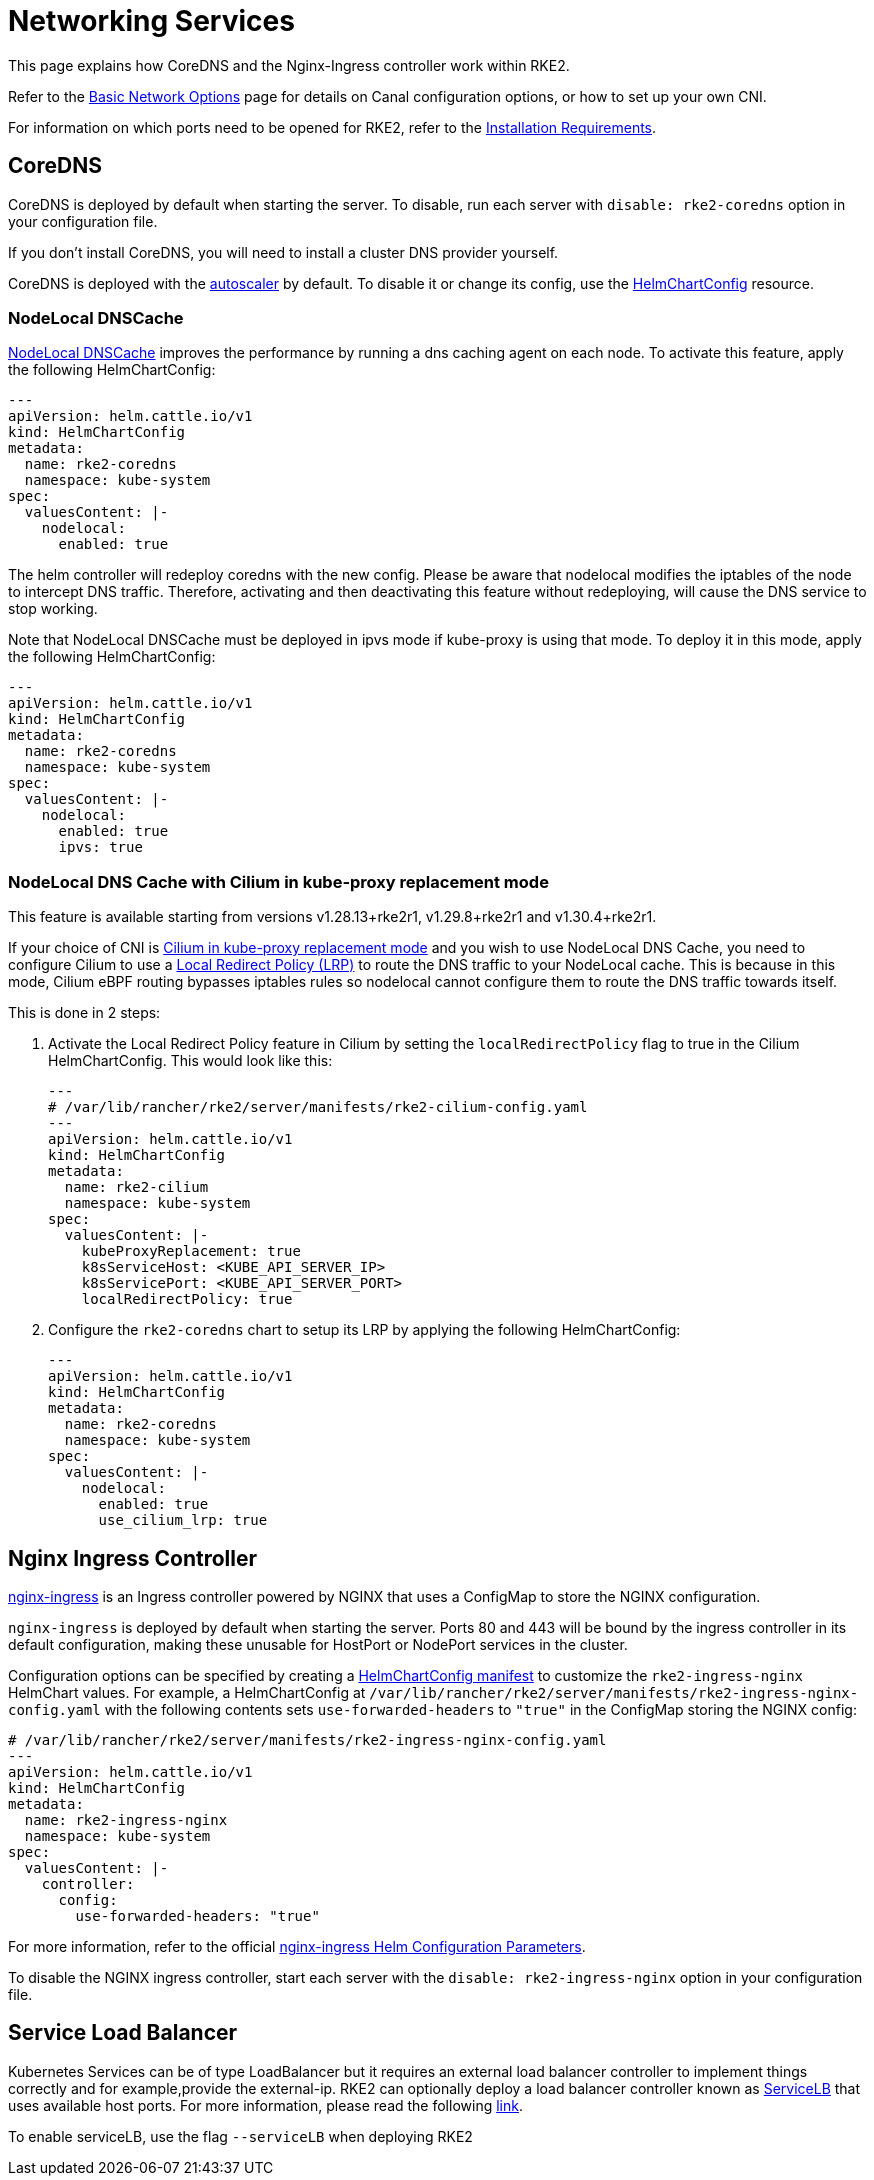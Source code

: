 = Networking Services

This page explains how CoreDNS and the Nginx-Ingress controller work within RKE2.

Refer to the xref:./basic_network_options.adoc[Basic Network Options] page for details on Canal configuration options, or how to set up your own CNI.

For information on which ports need to be opened for RKE2, refer to the xref:../install/requirements.adoc[Installation Requirements].

== CoreDNS

CoreDNS is deployed by default when starting the server. To disable, run each server with `disable: rke2-coredns` option in your configuration file.

If you don't install CoreDNS, you will need to install a cluster DNS provider yourself.

CoreDNS is deployed with the https://github.com/kubernetes-incubator/cluster-proportional-autoscaler[autoscaler] by default. To disable it or change its config, use the xref:../helm.adoc#_customizing_packaged_components_with_helmchartconfig[HelmChartConfig] resource.

=== NodeLocal DNSCache

https://kubernetes.io/docs/tasks/administer-cluster/nodelocaldns/[NodeLocal DNSCache] improves the performance by running a dns caching agent on each node. To activate this feature, apply the following HelmChartConfig:

[,yaml]
----
---
apiVersion: helm.cattle.io/v1
kind: HelmChartConfig
metadata:
  name: rke2-coredns
  namespace: kube-system
spec:
  valuesContent: |-
    nodelocal:
      enabled: true
----

The helm controller will redeploy coredns with the new config. Please be aware that nodelocal modifies the iptables of the node to intercept DNS traffic. Therefore, activating and then deactivating this feature without redeploying, will cause the DNS service to stop working.

Note that NodeLocal DNSCache must be deployed in ipvs mode if kube-proxy is using that mode. To deploy it in this mode, apply the following HelmChartConfig:

[,yaml]
----
---
apiVersion: helm.cattle.io/v1
kind: HelmChartConfig
metadata:
  name: rke2-coredns
  namespace: kube-system
spec:
  valuesContent: |-
    nodelocal:
      enabled: true
      ipvs: true
----

=== NodeLocal DNS Cache with Cilium in kube-proxy replacement mode

This feature is available starting from versions v1.28.13+rke2r1, v1.29.8+rke2r1 and v1.30.4+rke2r1.

If your choice of CNI is xref:./basic_network_options.adoc#_install_a_cni_plugin[Cilium in kube-proxy replacement mode] and you wish to use NodeLocal DNS Cache, you need to configure Cilium to use a https://docs.cilium.io/en/v1.15/network/kubernetes/local-redirect-policy/#node-local-dns-cache[Local Redirect Policy (LRP)] to route the DNS traffic to your NodeLocal cache. This is because in this mode, Cilium eBPF routing bypasses iptables rules so nodelocal cannot configure them to route the DNS traffic towards itself.

This is done in 2 steps:

--
. Activate the Local Redirect Policy feature in Cilium by setting the `localRedirectPolicy` flag to true in the Cilium HelmChartConfig. This would look like this:
+
[,yaml]
----
---
# /var/lib/rancher/rke2/server/manifests/rke2-cilium-config.yaml
---
apiVersion: helm.cattle.io/v1
kind: HelmChartConfig
metadata:
  name: rke2-cilium
  namespace: kube-system
spec:
  valuesContent: |-
    kubeProxyReplacement: true
    k8sServiceHost: <KUBE_API_SERVER_IP>
    k8sServicePort: <KUBE_API_SERVER_PORT>
    localRedirectPolicy: true
----

. Configure the `rke2-coredns` chart to setup its LRP by applying the following HelmChartConfig:
[,yaml]
+
----
---
apiVersion: helm.cattle.io/v1
kind: HelmChartConfig
metadata:
  name: rke2-coredns
  namespace: kube-system
spec:
  valuesContent: |-
    nodelocal:
      enabled: true
      use_cilium_lrp: true
----
--

== Nginx Ingress Controller

https://github.com/kubernetes/ingress-nginx[nginx-ingress] is an Ingress controller powered by NGINX that uses a ConfigMap to store the NGINX configuration.

`nginx-ingress` is deployed by default when starting the server. Ports 80 and 443 will be bound by the ingress controller in its default configuration, making these unusable for HostPort or NodePort services in the cluster.

Configuration options can be specified by creating a xref:../helm.adoc#_customizing_packaged_components_with_helmchartconfig[HelmChartConfig manifest] to customize the `rke2-ingress-nginx` HelmChart values. For example, a HelmChartConfig at `/var/lib/rancher/rke2/server/manifests/rke2-ingress-nginx-config.yaml` with the following contents sets `use-forwarded-headers` to `"true"` in the ConfigMap storing the NGINX config:

[,yaml]
----
# /var/lib/rancher/rke2/server/manifests/rke2-ingress-nginx-config.yaml
---
apiVersion: helm.cattle.io/v1
kind: HelmChartConfig
metadata:
  name: rke2-ingress-nginx
  namespace: kube-system
spec:
  valuesContent: |-
    controller:
      config:
        use-forwarded-headers: "true"
----

For more information, refer to the official https://github.com/kubernetes/ingress-nginx/tree/main/charts/ingress-nginx#configuration[nginx-ingress Helm Configuration Parameters].

To disable the NGINX ingress controller, start each server with the `disable: rke2-ingress-nginx` option in your configuration file.

== Service Load Balancer

Kubernetes Services can be of type LoadBalancer but it requires an external load balancer controller to implement things correctly and for example,provide the external-ip. RKE2 can optionally deploy a load balancer controller known as https://github.com/k3s-io/klipper-lb[ServiceLB] that uses available host ports. For more information, please read the following https://docs.k3s.io/networking/networking-services#service-load-balancer[link].

To enable serviceLB, use the flag `--serviceLB` when deploying RKE2

